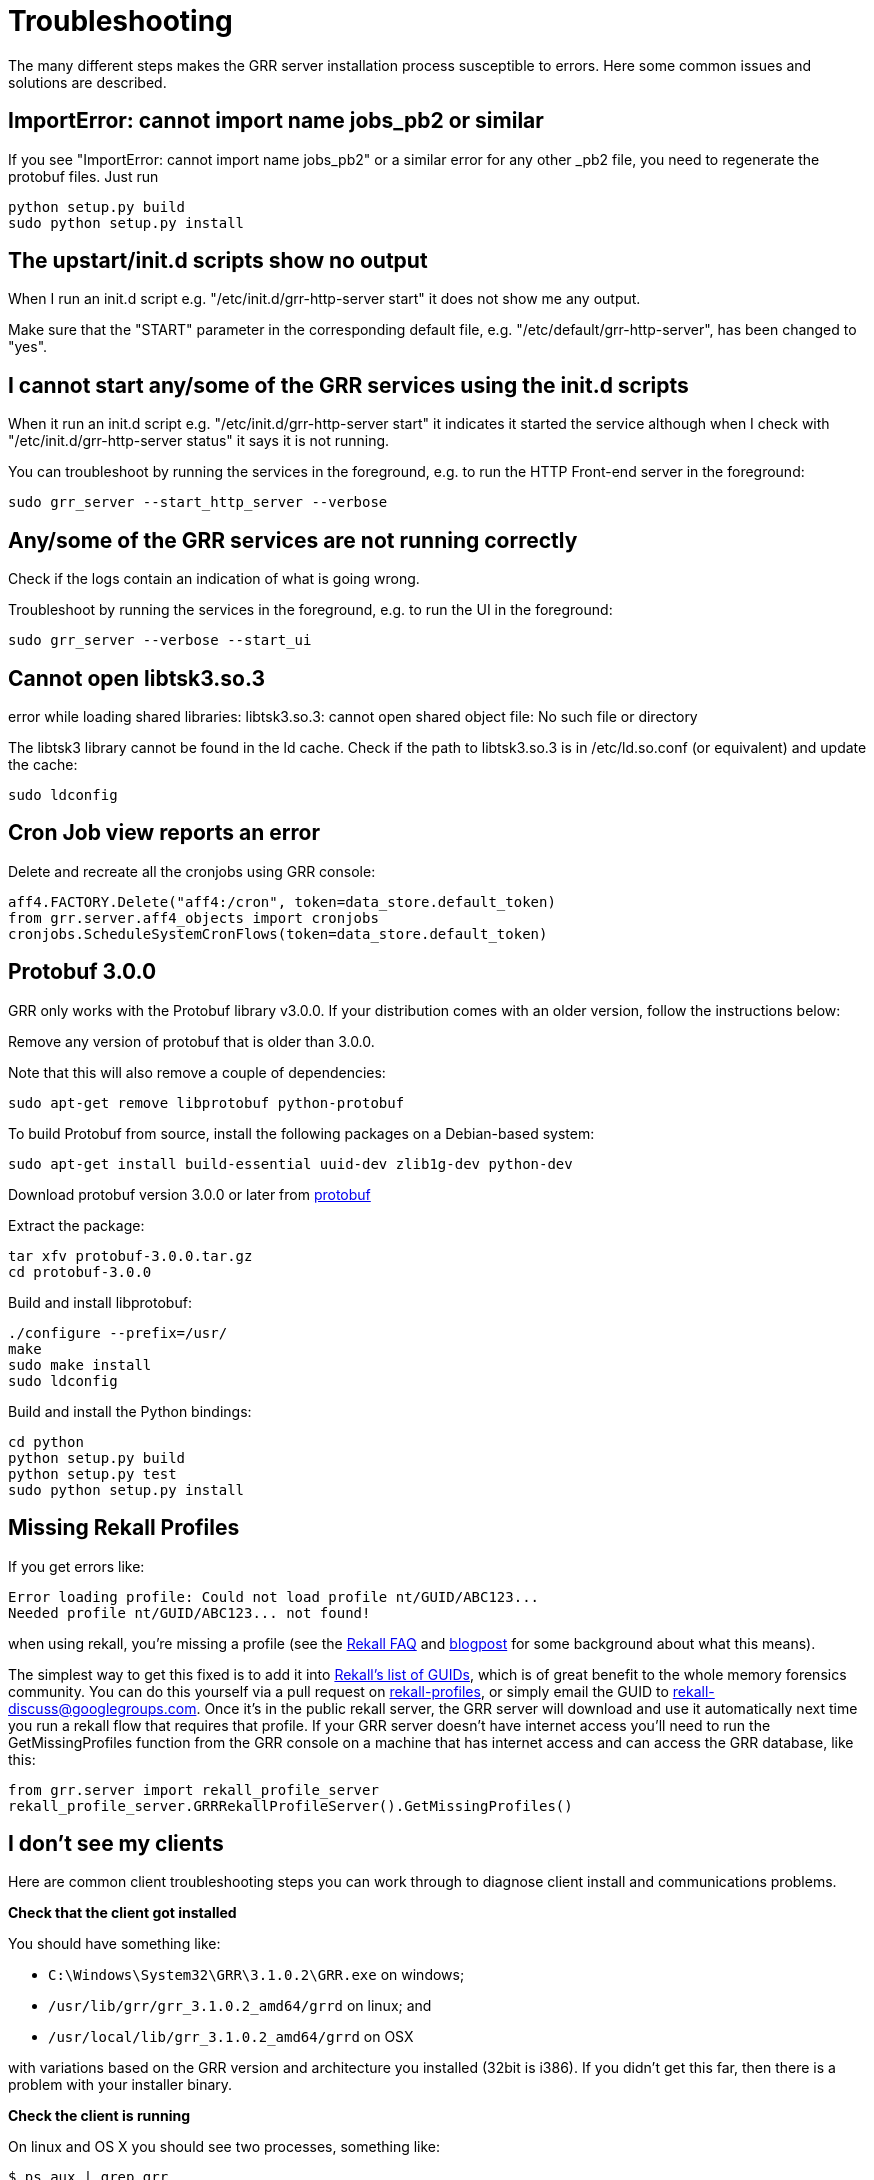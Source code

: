= Troubleshooting =

The many different steps makes the GRR server installation process susceptible to errors. Here some common issues and solutions are described.

== ImportError: cannot import name jobs_pb2 or similar ==

If you see "ImportError: cannot import name jobs_pb2" or a similar error for any other _pb2 file, you need to regenerate the protobuf files.  Just run
-------------------------------------------------------
python setup.py build
sudo python setup.py install
-------------------------------------------------------

== The upstart/init.d scripts show no output ==

When I run an init.d script e.g. "/etc/init.d/grr-http-server start" it does not show me any output.

Make sure that the "START" parameter in the corresponding default file, e.g. "/etc/default/grr-http-server", has been changed to "yes".

== I cannot start any/some of the GRR services using the init.d scripts ==

When it run an init.d script e.g. "/etc/init.d/grr-http-server start" it indicates it started the service although when I check with "/etc/init.d/grr-http-server status" it says it is not running.

You can troubleshoot by running the services in the foreground, e.g. to run the HTTP Front-end server in the foreground:
-------------------------------------------------------
sudo grr_server --start_http_server --verbose
-------------------------------------------------------

== Any/some of the GRR services are not running correctly ==

Check if the logs contain an indication of what is going wrong.

Troubleshoot by running the services in the foreground, e.g. to run the UI in the foreground:
-------------------------------------------------------
sudo grr_server --verbose --start_ui
-------------------------------------------------------

== Cannot open libtsk3.so.3 ==

error while loading shared libraries: libtsk3.so.3: cannot open shared object file: No such file or directory

The libtsk3 library cannot be found in the ld cache. Check if the path to libtsk3.so.3 is in /etc/ld.so.conf (or equivalent) and update the cache:
-------------------------------------------------------
sudo ldconfig
-------------------------------------------------------

== Cron Job view reports an error ==

Delete and recreate all the cronjobs using GRR console:
-----------------------------------------------------------------------
aff4.FACTORY.Delete("aff4:/cron", token=data_store.default_token)
from grr.server.aff4_objects import cronjobs
cronjobs.ScheduleSystemCronFlows(token=data_store.default_token)
-----------------------------------------------------------------------

== Protobuf 3.0.0 ==

GRR only works with the Protobuf library v3.0.0. If your distribution
comes with an older version, follow the instructions below:

Remove any version of protobuf that is older than 3.0.0.

Note that this will also remove a couple of dependencies:

-------------------------------------------------------
sudo apt-get remove libprotobuf python-protobuf
-------------------------------------------------------

To build Protobuf from source, install the following packages on a Debian-based
system:

--------------------------------------------------------------------
sudo apt-get install build-essential uuid-dev zlib1g-dev python-dev
--------------------------------------------------------------------

Download protobuf version 3.0.0 or later from link:http://code.google.com/p/protobuf/[protobuf]

Extract the package:
-------------------------------------------------------
tar xfv protobuf-3.0.0.tar.gz
cd protobuf-3.0.0
-------------------------------------------------------

Build and install libprotobuf:
-------------------------------------------------------
./configure --prefix=/usr/
make
sudo make install
sudo ldconfig
-------------------------------------------------------

Build and install the Python bindings:
-------------------------------------------------------
cd python
python setup.py build
python setup.py test
sudo python setup.py install
-------------------------------------------------------

== Missing Rekall Profiles ==

If you get errors like: 
----
Error loading profile: Could not load profile nt/GUID/ABC123...
Needed profile nt/GUID/ABC123... not found!
----

when using rekall, you're missing a profile (see the link:http://www.rekall-forensic.com/faq.html[Rekall FAQ] and link:http://www.rekall-forensic.com/posts/2014-02-20-profile-selection.html[blogpost] for some background about what this means).

The simplest way to get this fixed is to add it into link:https://github.com/google/rekall-profiles/blob/gh-pages/v1.0/src/guids.txt[Rekall's list of GUIDs], which is of great benefit to the whole memory forensics community.  You can do this yourself via a pull request on link:https://github.com/google/rekall-profiles[rekall-profiles], or simply email the GUID to rekall-discuss@googlegroups.com.  Once it's in the public rekall server, the GRR server will download and use it automatically next time you run a rekall flow that requires that profile.  If your GRR server doesn't have internet access you'll need to run the GetMissingProfiles function from the GRR console on a machine that has internet access and can access the GRR database, like this:

```
from grr.server import rekall_profile_server
rekall_profile_server.GRRRekallProfileServer().GetMissingProfiles()
```

== I don't see my clients ==

Here are common client troubleshooting steps you can work through to diagnose client install and communications problems.

*Check that the client got installed*

You should have something like:

 - ``C:\Windows\System32\GRR\3.1.0.2\GRR.exe`` on windows;
 - ``/usr/lib/grr/grr_3.1.0.2_amd64/grrd`` on linux; and
 - ``/usr/local/lib/grr_3.1.0.2_amd64/grrd`` on OSX
 
with variations based on the GRR version and architecture you installed (32bit is i386). If you didn't get this far, then there is a problem with your installer binary.

*Check the client is running*

On linux and OS X you should see two processes, something like:
----
$ ps aux | grep grr
root       957  0.0  0.0  11792   944 ?        Ss   01:12   0:00 /usr/sbin/grrd --config=/usr/lib/grr/grr_3.1.0.2_amd64/grrd.yaml
root      1015  0.2  2.4 750532 93532 ?        Sl   01:12   0:01 /usr/sbin/grrd --config=/usr/lib/grr/grr_3.1.0.2_amd64/grrd.yaml
----

On windows you should see a ``GRR Monitor`` service and a ``GRR.exe`` process in taskmanager.

If it isn't running check the install logs and other logs in the same directory:

- Linux/OS X: ``/var/log/grr_installer.txt``
- Windows: ``C:\Windows\System32\LogFiles\GRR_installer.txt``

and then try running it interactively as below.

*Check the client machine can talk to the server*

The URL here should be the server address and port you picked when you set up the server and listed in ``Client.control_urls`` in the client's config.
----
wget http://yourgrrserver.yourcompany.com:8080/server.pem
# Check your config settings, note that clients earlier than 3.1.0.2 used Client.control_urls
$ sudo cat /usr/lib/grr/grr_3.1.0.2_amd64/grrd.yaml | grep Client.server_urls
Client.server_urls: http://yourgrrserver.yourcompany.com:8080/
----

If you can't download that server.pem, the common causes are that your server isn't running or there are firewalls in the way.

*Run the client in verbose mode*

Linux: Stop the daemon version of the service and run it in verbose mode:
----
$ sudo service grr stop
$ sudo /usr/sbin/grrd --config=/usr/lib/grr/grr_3.1.0.2_amd64/grrd.yaml --verbose
----

OS X: Unload the service and run it in verbose mode:
----
$ sudo launchctl unload /Library/LaunchDaemons/com.google.code.grr.plist
$ sudo /usr/local/lib/grr_3.1.0.2_amd64/grrd --config=/usr/local/lib/grr_3.1.0.2_amd64/grrd.yaml --verbose
----

Windows: The normal installer isn't a terminal app, so you don't get any output if you run it interactively. 

- Install the debug ``dbg_GRR_3.1.0.2_(amd64|i386).exe`` version to make it a terminal app.
- Stop the ``GRR Monitor`` service in task manager

Then run in a terminal as Administrator
----
cd C:\Windows\System32\GRR\3.1.0.2\
GRR.exe --config=GRR.exe.yaml --verbose
----

If this is a new client you should see some 406's as it enrols, then they stop and are replaced with sending message lines with increasing sleeps in between. The output should look similar to this:

```
Starting client aff4:/C.a2be2a27a8d69c61 
aff4:/C.a2be2a27a8d69c61: Could not connect to server at http://somehost:port/, status 406
Server PEM re-keyed.
sending enrollment request
aff4:/C.a2be2a27a8d69c61: Could not connect to server at http://somehost:port/, status 406
Server PEM re-keyed.
sending enrollment request
aff4:/C.a2be2a27a8d69c61: Could not connect to server at http://somehost:port/, status 406
Server PEM re-keyed.
aff4:/C.a2be2a27a8d69c61: Sending 3(1499), Received 0 messages in 0.771058797836 sec. Sleeping for 0.34980125
aff4:/C.a2be2a27a8d69c61: Sending 0(634), Received 0 messages in 0.370272874832 sec. Sleeping for 0.4022714375
aff4:/C.a2be2a27a8d69c61: Sending 0(634), Received 0 messages in 0.333703994751 sec. Sleeping for 0.462612153125
aff4:/C.a2be2a27a8d69c61: Sending 0(634), Received 0 messages in 0.345727920532 sec. Sleeping for 0.532003976094
aff4:/C.a2be2a27a8d69c61: Sending 0(634), Received 0 messages in 0.346176147461 sec. Sleeping for 0.611804572508
aff4:/C.a2be2a27a8d69c61: Sending 0(634), Received 8 messages in 0.348709106445 sec. Sleeping for 0.2
```

If enrolment isn't succeeding (406s never go away), make sure you're running a worker process and check logs in `/var/log/grr-worker.log`.
